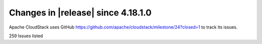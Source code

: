 .. Licensed to the Apache Software Foundation (ASF) under one
   or more contributor license agreements.  See the NOTICE file
   distributed with this work for additional information#
   regarding copyright ownership.  The ASF licenses this file
   to you under the Apache License, Version 2.0 (the
   "License"); you may not use this file except in compliance
   with the License.  You may obtain a copy of the License at
   http://www.apache.org/licenses/LICENSE-2.0
   Unless required by applicable law or agreed to in writing,
   software distributed under the License is distributed on an
   "AS IS" BASIS, WITHOUT WARRANTIES OR CONDITIONS OF ANY
   KIND, either express or implied.  See the License for the
   specific language governing permissions and limitations
   under the License.

Changes in |release| since 4.18.1.0
===================================

Apache CloudStack uses GitHub https://github.com/apache/cloudstack/milestone/24?closed=1
to track its issues.



.. cssclass:: table-striped table-bordered table-hover


+-------------------------+----------+------------------------------------------------------------+
| Version                 | Github   | Description                                                |
+=========================+==========+============================================================+
| 4.19.0.0                | `#8547`_ | Externalise a few timeouts & fix timeout for               |
|                         |          | hostSupportsUefi in libvirt ready command wrapper          |
+-------------------------+----------+------------------------------------------------------------+
| 4.19.0.0                | `#8539`_ | ui: fix create k8s cluster networks listing                |
+-------------------------+----------+------------------------------------------------------------+
| 4.19.0.0                | `#8241`_ | Veeam: Support Veeam 11 and 12                             |
+-------------------------+----------+------------------------------------------------------------+
| 4.19.0.0                | `#8394`_ | CleanUp Async Jobs after mgmt server maintenance           |
+-------------------------+----------+------------------------------------------------------------+
| 4.19.0.0                | `#8529`_ | Use project version on pom dependencies                    |
+-------------------------+----------+------------------------------------------------------------+
| 4.19.0.0                | `#8519`_ | Rename "Import QCOW...." to "Import QCOW2....."            |
+-------------------------+----------+------------------------------------------------------------+
| 4.19.0.0                | `#8524`_ | scripts: mark multipath scripts as executable              |
+-------------------------+----------+------------------------------------------------------------+
| 4.19.0.0                | `#8502`_ | Fix host stuck in connecting state                         |
+-------------------------+----------+------------------------------------------------------------+
| 4.19.0.0                | `#8500`_ | vm-import: kvm import and fix volume size when lesser than |
|                         |          | 1GiB                                                       |
+-------------------------+----------+------------------------------------------------------------+
| 4.19.0.0                | `#8492`_ | Fixes for KVM unmanaged instances import on advanced       |
|                         |          | network and VNC password                                   |
+-------------------------+----------+------------------------------------------------------------+
| 4.19.0.0                | `#8483`_ | Fix KVM imported unmanaged VMs disks path                  |
+-------------------------+----------+------------------------------------------------------------+
| 4.19.0.0                | `#8485`_ | Fix Vmware to KVM migration issue                          |
+-------------------------+----------+------------------------------------------------------------+
| 4.19.0.0                | `#8490`_ | ui: fix labels when migrating instances from vmware        |
+-------------------------+----------+------------------------------------------------------------+
| 4.19.0.0                | `#8373`_ | Fix reorder/list pools when cluster details are not set,   |
|                         |          | while deploying vm / attaching volume                      |
+-------------------------+----------+------------------------------------------------------------+
| 4.19.0.0                | `#8458`_ | DRS: Use free metrics instead of used for computation      |
+-------------------------+----------+------------------------------------------------------------+
| 4.19.0.0                | `#8465`_ | Fix KVM import unmanaged instances on basic zone           |
+-------------------------+----------+------------------------------------------------------------+
| 4.19.0.0                | `#8445`_ | Fix KVM import and list unmanaged VMs                      |
+-------------------------+----------+------------------------------------------------------------+
| 4.19.0.0                | `#8487`_ | Register managed user data using POST call from UI (to     |
|                         |          | support user data content > 4096 bytes)                    |
+-------------------------+----------+------------------------------------------------------------+
| 4.19.0.0                | `#8468`_ | UI: Add reconnect button to hosts on alert                 |
+-------------------------+----------+------------------------------------------------------------+
| 4.19.0.0                | `#8425`_ | minio: fix store user creation                             |
+-------------------------+----------+------------------------------------------------------------+
| 4.19.0.0                | `#8420`_ | Support user data content upto 1048576 bytes - updated     |
|                         |          | jetty maxFormContentSize value to 1048576 bytes (default   |
|                         |          | is 200000 bytes)                                           |
+-------------------------+----------+------------------------------------------------------------+
| 4.19.0.0                | `#8433`_ | Fix KVM import unmanaged instance                          |
+-------------------------+----------+------------------------------------------------------------+
| 4.19.0.0                | `#8444`_ | schema,engine-schema: explicit VMware 8.0.0.2, 8.0.0.3     |
|                         |          | support, logs                                              |
+-------------------------+----------+------------------------------------------------------------+
| 4.19.0.0                | `#8448`_ | ui: prevent scheduling readyforshutdown job when api       |
|                         |          | inaccessible                                               |
+-------------------------+----------+------------------------------------------------------------+
| 4.19.0.0                | `#8426`_ | engine-schema: fix finding guestos mapping with parent     |
|                         |          | version                                                    |
+-------------------------+----------+------------------------------------------------------------+
| 4.19.0.0                | `#8429`_ | Fix VMware VM ingestion template selection and default     |
|                         |          | template failure                                           |
+-------------------------+----------+------------------------------------------------------------+
| 4.19.0.0                | `#8435`_ | ui: fix default domainid for add account                   |
+-------------------------+----------+------------------------------------------------------------+
| 4.19.0.0                | `#8434`_ | ui: fix layout for action button for template form         |
+-------------------------+----------+------------------------------------------------------------+
| 4.19.0.0                | `#8397`_ | Fix bootstrap exceptions                                   |
+-------------------------+----------+------------------------------------------------------------+
| 4.19.0.0                | `#8430`_ | Fix ssl check in object store browser                      |
+-------------------------+----------+------------------------------------------------------------+
| 4.19.0.0                | `#8408`_ | contributers: change of the guard                          |
+-------------------------+----------+------------------------------------------------------------+
| 4.19.0.0                | `#8370`_ | server: skip password policies check on empty password     |
+-------------------------+----------+------------------------------------------------------------+
| 4.19.0.0                | `#8396`_ | Revert "Add e2e tests for listing resources"               |
+-------------------------+----------+------------------------------------------------------------+
| 4.19.0.0                | `#8383`_ | test: additional check to ensure hosts are left in up      |
|                         |          | state                                                      |
+-------------------------+----------+------------------------------------------------------------+
| 4.19.0.0                | `#8374`_ | server: fix debug message when expunge a vm                |
+-------------------------+----------+------------------------------------------------------------+
| 4.19.0.0                | `#8387`_ | server: improve stats collector logs to state what the     |
|                         |          | collector does                                             |
+-------------------------+----------+------------------------------------------------------------+
| 4.19.0.0                | `#8281`_ | Add e2e tests for listing resources                        |
+-------------------------+----------+------------------------------------------------------------+
| 4.19.0.0                | `#8380`_ | test: fix test_host_ping.py to restore original host state |
+-------------------------+----------+------------------------------------------------------------+
| 4.19.0.0                | `#8378`_ | Fixup test_image_store_object_migration.py                 |
+-------------------------+----------+------------------------------------------------------------+
| 4.19.0.0                | `#8316`_ | CKS: create Security Groups for CKS clusters of each       |
|                         |          | account                                                    |
+-------------------------+----------+------------------------------------------------------------+
| 4.19.0.0                | `#8309`_ | VPC: update default network offering for vpc tier to       |
|                         |          | conserve_mode=1                                            |
+-------------------------+----------+------------------------------------------------------------+
| 4.19.0.0                | `#8339`_ | Save the account which deliberately removed a public IP    |
|                         |          | from quarantine                                            |
+-------------------------+----------+------------------------------------------------------------+
| 4.19.0.0                | `#8365`_ | README: that time of the year! 🎄                           |
+-------------------------+----------+------------------------------------------------------------+
| 4.19.0.0                | `#8287`_ | UI: Project column in Default View                         |
+-------------------------+----------+------------------------------------------------------------+
| 4.19.0.0                | `#8358`_ | Remove unneeded duplicate words                            |
+-------------------------+----------+------------------------------------------------------------+
| 4.19.0.0                | `#8353`_ | server: fix url check for storages without a valid url     |
+-------------------------+----------+------------------------------------------------------------+
| 4.19.0.0                | `#8346`_ | client/pom.xml: fix code coverage is not updated in some   |
|                         |          | modules                                                    |
+-------------------------+----------+------------------------------------------------------------+
| 4.19.0.0                | `#7976`_ | KVM Ingestion - Import Instance                            |
+-------------------------+----------+------------------------------------------------------------+
| 4.19.0.0                | `#8252`_ | kvm: Add support for cgroupv2                              |
+-------------------------+----------+------------------------------------------------------------+
| 4.19.0.0                | `#8338`_ | Fix unmanage VM marvin tests and small UI fixes for import |
+-------------------------+----------+------------------------------------------------------------+
| 4.19.0.0                | `#8276`_ | events,alerts: Add missing indexes                         |
+-------------------------+----------+------------------------------------------------------------+
| 4.19.0.0                | `#8107`_ | Handle errors while scaling kubernetes cluster             |
+-------------------------+----------+------------------------------------------------------------+
| 4.19.0.0                | `#8171`_ | server: fix resource count during assign volume            |
+-------------------------+----------+------------------------------------------------------------+
| 4.19.0.0                | `#8274`_ | .asf.yaml: Enable Github Discussions for CloudStack        |
+-------------------------+----------+------------------------------------------------------------+
| 4.19.0.0                | `#7446`_ | Move subdomains between domains                            |
+-------------------------+----------+------------------------------------------------------------+
| 4.19.0.0                | `#8135`_ | server: fix diskoffering details in vm response            |
+-------------------------+----------+------------------------------------------------------------+
| 4.19.0.0                | `#8258`_ | Acl export acls with proper tags encoding                  |
+-------------------------+----------+------------------------------------------------------------+
| 4.19.0.0                | `#8297`_ | CKS: create HA cluster with 3 control VMs instead 2        |
+-------------------------+----------+------------------------------------------------------------+
| 4.19.0.0                | `#7889`_ | FiberChannel Multipath for KVM + Pure Flash Array and      |
|                         |          | HPE-Primera Support                                        |
+-------------------------+----------+------------------------------------------------------------+
| 4.19.0.0                | `#8327`_ | ui: add action to declare/cancel host as degraded          |
+-------------------------+----------+------------------------------------------------------------+
| 4.19.0.0                | `#8094`_ | Add logs to listLoadBalancerRuleInstances API              |
+-------------------------+----------+------------------------------------------------------------+
| 4.19.0.0                | `#8328`_ | Add missing hosts info to the prometheus exporter output.  |
+-------------------------+----------+------------------------------------------------------------+
| 4.19.0.0                | `#8296`_ | CKS: update imagePullPolicy to IfNotPresent in yaml files  |
+-------------------------+----------+------------------------------------------------------------+
| 4.19.0.0                | `#8319`_ | linstor: Fix possible NPE if Linstor storage-pool data     |
|                         |          | missing                                                    |
+-------------------------+----------+------------------------------------------------------------+
| 4.19.0.0                | `#8233`_ | Add lock mechanism considering template id, pool id, host  |
|                         |          | id in PowerFlex Storage                                    |
+-------------------------+----------+------------------------------------------------------------+
| 4.19.0.0                | `#8324`_ | Allow autoscale group and name override                    |
+-------------------------+----------+------------------------------------------------------------+
| 4.19.0.0                | `#8312`_ | Fix intermittent build failures                            |
+-------------------------+----------+------------------------------------------------------------+
| 4.19.0.0                | `#8329`_ | Update cloudstack-help-text                                |
+-------------------------+----------+------------------------------------------------------------+
| 4.19.0.0                | `#8322`_ | Change available fields when editing a default role in the |
|                         |          | UI                                                         |
+-------------------------+----------+------------------------------------------------------------+
| 4.19.0.0                | `#7923`_ | kvm: fix error when enable SSL for kvm agent               |
+-------------------------+----------+------------------------------------------------------------+
| 4.19.0.0                | `#7881`_ | New Feature: Import VMware VMs into KVM                    |
+-------------------------+----------+------------------------------------------------------------+
| 4.19.0.0                | `#8254`_ | Prioritize hypervisor.uri configuration                    |
+-------------------------+----------+------------------------------------------------------------+
| 4.19.0.0                | `#8247`_ | kvm: fix ide controller for rocky/alma vms                 |
+-------------------------+----------+------------------------------------------------------------+
| 4.19.0.0                | `#8278`_ | lower level and no stack traces at info or higher          |
+-------------------------+----------+------------------------------------------------------------+
| 4.19.0.0                | `#8305`_ | ui: change ipaddress tab label for shared networks         |
+-------------------------+----------+------------------------------------------------------------+
| 4.19.0.0                | `#8271`_ | Linstor: Allow snapshot backup also to work on non         |
|                         |          | hyperconverged setups                                      |
+-------------------------+----------+------------------------------------------------------------+
| 4.19.0.0                | `#7659`_ | Add dynamic secondary storage selection                    |
+-------------------------+----------+------------------------------------------------------------+
| 4.19.0.0                | `#8289`_ | api: make displaytext form upload template/iso optional    |
+-------------------------+----------+------------------------------------------------------------+
| 4.19.0.0                | `#7752`_ | ObjectStore Framework with MinIO and Simulator plugins     |
+-------------------------+----------+------------------------------------------------------------+
| 4.19.0.0                | `#8268`_ | Initial vpnuser state                                      |
+-------------------------+----------+------------------------------------------------------------+
| 4.19.0.0                | `#8275`_ | UI: Removed redundant IP Address Column                    |
+-------------------------+----------+------------------------------------------------------------+
| 4.19.0.0                | `#8264`_ | Fix upload of volumes, templates and ISOs through HTTP     |
+-------------------------+----------+------------------------------------------------------------+
| 4.19.0.0                | `#7150`_ | Global ACL for VPCs                                        |
+-------------------------+----------+------------------------------------------------------------+
| 4.19.0.0                | `#8253`_ | UI: Removed redundant input fields from ACL List rules     |
|                         |          | modal                                                      |
+-------------------------+----------+------------------------------------------------------------+
| 4.19.0.0                | `#7489`_ | Flexible tags for hosts and storage pools                  |
+-------------------------+----------+------------------------------------------------------------+
| 4.19.0.0                | `#8204`_ | server: check if there are active nics before network GC   |
+-------------------------+----------+------------------------------------------------------------+
| 4.19.0.0                | `#7082`_ | allow filtering of listDiskOffering and                    |
|                         |          | listServiceOffering APIs by account or project             |
+-------------------------+----------+------------------------------------------------------------+
| 4.19.0.0                | `#8244`_ | Fix rollback while creating a private gateway              |
+-------------------------+----------+------------------------------------------------------------+
| 4.19.0.0                | `#8257`_ | Include domain and account field for createTemplate UI     |
|                         |          | form                                                       |
+-------------------------+----------+------------------------------------------------------------+
| 4.19.0.0                | `#8209`_ | [StepSecurity] ci: Harden GitHub Actions                   |
+-------------------------+----------+------------------------------------------------------------+
| 4.19.0.0                | `#8191`_ | Fix typo in ssvm check script                              |
+-------------------------+----------+------------------------------------------------------------+
| 4.19.0.0                | `#8202`_ | Clear pool id if volume allocation fails                   |
+-------------------------+----------+------------------------------------------------------------+
| 4.19.0.0                | `#8222`_ | Added ipaddress argument to disassociateIPAddress api      |
|                         |          | (#8125)                                                    |
+-------------------------+----------+------------------------------------------------------------+
| 4.19.0.0                | `#8248`_ | Fixed spelling and added missing states to response        |
+-------------------------+----------+------------------------------------------------------------+
| 4.19.0.0                | `#8227`_ | VNF: fix UI bugs and polish                                |
+-------------------------+----------+------------------------------------------------------------+
| 4.19.0.0                | `#8245`_ | schema: revert incorrect removal of oauth changes in #7417 |
+-------------------------+----------+------------------------------------------------------------+
| 4.19.0.0                | `#7417`_ | Database VIEW management via separated files               |
+-------------------------+----------+------------------------------------------------------------+
| 4.19.0.0                | `#7210`_ | Set number of hours per month with actual number in Quota  |
+-------------------------+----------+------------------------------------------------------------+
| 4.19.0.0                | `#8238`_ | Fixed Hashmap Key value comparision                        |
+-------------------------+----------+------------------------------------------------------------+
| 4.19.0.0                | `#6699`_ | multi local storage handling for kvm                       |
+-------------------------+----------+------------------------------------------------------------+
| 4.19.0.0                | `#8210`_ | Introduce domainid and account parameter in createTemplate |
|                         |          | API                                                        |
+-------------------------+----------+------------------------------------------------------------+
| 4.19.0.0                | `#7486`_ | Improved concatenation way in PropertiesStorage.java       |
+-------------------------+----------+------------------------------------------------------------+
| 4.19.0.0                | `#6892`_ | Externalize KVM HA heartbeat frequency                     |
+-------------------------+----------+------------------------------------------------------------+
| 4.19.0.0                | `#7954`_ | Create global configuration to allow changing the default  |
|                         |          | nic adapter for user VMs in VMware                         |
+-------------------------+----------+------------------------------------------------------------+
| 4.19.0.0                | `#7378`_ | Public IP quarantine feature                               |
+-------------------------+----------+------------------------------------------------------------+
| 4.19.0.0                | `#8228`_ | Let Prometheus exporter plugin support utf8 characters     |
+-------------------------+----------+------------------------------------------------------------+
| 4.19.0.0                | `#8215`_ | storagetype API param in list service/disk offerings       |
+-------------------------+----------+------------------------------------------------------------+
| 4.19.0.0                | `#8232`_ | Fix flaky tungsten test using comparator                   |
+-------------------------+----------+------------------------------------------------------------+
| 4.19.0.0                | `#8115`_ | Fix deploy as is VM start after template deletion          |
+-------------------------+----------+------------------------------------------------------------+
| 4.19.0.0                | `#8138`_ | Inject hypervisor type and volume format on Quota tariffs  |
+-------------------------+----------+------------------------------------------------------------+
| 4.19.0.0                | `#8220`_ | PULL_REQUEST_TEMPLATE.md: fix spelling                     |
+-------------------------+----------+------------------------------------------------------------+
| 4.19.0.0                | `#7895`_ | Flexible URI for connection with DB and new MariaDB driver |
+-------------------------+----------+------------------------------------------------------------+
| 4.19.0.0                | `#8213`_ | UI: fix scale vm if first disk offering is dymamic         |
+-------------------------+----------+------------------------------------------------------------+
| 4.19.0.0                | `#8142`_ | edge-zone,kvm,iso,cks: allow k8s deployment with           |
|                         |          | direct-download iso                                        |
+-------------------------+----------+------------------------------------------------------------+
| 4.19.0.0                | `#7901`_ | Update requirements file and fix minimum pre-commit        |
|                         |          | version                                                    |
+-------------------------+----------+------------------------------------------------------------+
| 4.19.0.0                | `#7545`_ | updated the api documentation for createNetworkOffering    |
|                         |          | and updateNetworkOffering                                  |
+-------------------------+----------+------------------------------------------------------------+
| 4.19.0.0                | `#8173`_ | make sure vmware adapter detail for nic is passed during   |
|                         |          | registering template                                       |
+-------------------------+----------+------------------------------------------------------------+
| 4.19.0.0                | `#8067`_ | Linstor backup snaphots                                    |
+-------------------------+----------+------------------------------------------------------------+
| 4.19.0.0                | `#8199`_ | Remove powermock form VM Manager test                      |
+-------------------------+----------+------------------------------------------------------------+
| 4.19.0.0                | `#8122`_ | Advanced SG: allow create/update physical networks with    |
|                         |          | vlan range                                                 |
+-------------------------+----------+------------------------------------------------------------+
| 4.19.0.0                | `#8193`_ | ui: Admin, account and project dashboard improvements      |
+-------------------------+----------+------------------------------------------------------------+
| 4.19.0.0                | `#8180`_ | CKS: make clustertype optional to keep backwards           |
|                         |          | compatibility                                              |
+-------------------------+----------+------------------------------------------------------------+
| 4.19.0.0                | `#8085`_ | Fix: Select another pod if all hosts in the pod becomes    |
|                         |          | unavailable                                                |
+-------------------------+----------+------------------------------------------------------------+
| 4.19.0.0                | `#8185`_ | Make authentication request parameter order to be          |
|                         |          | deterministic                                              |
+-------------------------+----------+------------------------------------------------------------+
| 4.19.0.0                | `#8045`_ | KVM Host HA enhancement for StorPool storage               |
+-------------------------+----------+------------------------------------------------------------+
| 4.19.0.0                | `#8184`_ | indent issue in list view after merge forward of 4.18      |
+-------------------------+----------+------------------------------------------------------------+
| 4.19.0.0                | `#7855`_ | Polish UI                                                  |
+-------------------------+----------+------------------------------------------------------------+
| 4.19.0.0                | `#8183`_ | Fix JSON string comparision for tests                      |
+-------------------------+----------+------------------------------------------------------------+
| 4.19.0.0                | `#8133`_ | Bump the `actions/checkout` action to `v4`                 |
+-------------------------+----------+------------------------------------------------------------+
| 4.19.0.0                | `#7705`_ | Refactor testCRUDAcl to Separated Case to Improve the Test |
|                         |          | Experience                                                 |
+-------------------------+----------+------------------------------------------------------------+
| 4.19.0.0                | `#6890`_ | Add and improve logs in ACS bootstrap process              |
+-------------------------+----------+------------------------------------------------------------+
| 4.19.0.0                | `#8098`_ | Refactoring org.apache.cloudstack.network.tungsten.service |
+-------------------------+----------+------------------------------------------------------------+
| 4.19.0.0                | `#8137`_ | refactor MockNetworkVO                                     |
+-------------------------+----------+------------------------------------------------------------+
| 4.19.0.0                | `#8139`_ | Update XenServer610WrapperTest.java                        |
+-------------------------+----------+------------------------------------------------------------+
| 4.19.0.0                | `#7980`_ | Standardize StringUtils usages in NetworkModelImpl         |
+-------------------------+----------+------------------------------------------------------------+
| 4.19.0.0                | `#8182`_ | CKS: fix wrong format of cluster size on UI                |
+-------------------------+----------+------------------------------------------------------------+
| 4.19.0.0                | `#8049`_ | Fix KVM cloudstack-agent start if there is vm not managed  |
|                         |          | by cloudstack on the host                                  |
+-------------------------+----------+------------------------------------------------------------+
| 4.19.0.0                | `#8084`_ | appliance: use Debian 11.8.0 and systemvm version to       |
|                         |          | 4.19.0                                                     |
+-------------------------+----------+------------------------------------------------------------+
| 4.19.0.0                | `#6639`_ | Update GPU support for V100,T4,A5500.                      |
+-------------------------+----------+------------------------------------------------------------+
| 4.19.0.0                | `#7728`_ | Add MGMT IP in management.network.cidr as alternate name   |
|                         |          | in their self-signed certificate                           |
+-------------------------+----------+------------------------------------------------------------+
| 4.19.0.0                | `#7549`_ | misc: fix spelling                                         |
+-------------------------+----------+------------------------------------------------------------+
| 4.19.0.0                | `#7973`_ | ui: extend role isPublic parameter                         |
+-------------------------+----------+------------------------------------------------------------+
| 4.19.0.0                | `#8071`_ | Add two more pre-commit hooks                              |
+-------------------------+----------+------------------------------------------------------------+
| 4.19.0.0                | `#8164`_ | ui: fix snapshot copy actions for non-rootadmins           |
+-------------------------+----------+------------------------------------------------------------+
| 4.19.0.0                | `#7949`_ | Storage Management                                         |
+-------------------------+----------+------------------------------------------------------------+
| 4.19.0.0                | `#6874`_ | Add logs to script and command execution                   |
+-------------------------+----------+------------------------------------------------------------+
| 4.19.0.0                | `#7996`_ | Oauth2 integration with CloudStack                         |
+-------------------------+----------+------------------------------------------------------------+
| 4.19.0.0                | `#8060`_ | Fix allignment on layout on right panel                    |
+-------------------------+----------+------------------------------------------------------------+
| 4.19.0.0                | `#8022`_ | New feature: VNF templates and appliances integration      |
+-------------------------+----------+------------------------------------------------------------+
| 4.19.0.0                | `#8089`_ | Fix failure on agent reconnection                          |
+-------------------------+----------+------------------------------------------------------------+
| 4.19.0.0                | `#8150`_ | Fixup updateSnapshotInfo failure due to forward merging    |
+-------------------------+----------+------------------------------------------------------------+
| 4.19.0.0                | `#8117`_ | Create snapshot from VM snapshot without memory for        |
|                         |          | NFS/Local storage                                          |
+-------------------------+----------+------------------------------------------------------------+
| 4.19.0.0                | `#8012`_ | Use UserVmDao for listVirtualMachines API to increase      |
|                         |          | performance                                                |
+-------------------------+----------+------------------------------------------------------------+
| 4.19.0.0                | `#7723`_ | Feature: Add support for DRS in a Cluster                  |
+-------------------------+----------+------------------------------------------------------------+
| 4.19.0.0                | `#8149`_ | reduce collaborators count to 10                           |
+-------------------------+----------+------------------------------------------------------------+
| 4.19.0.0                | `#8147`_ | Add winterhazel to .asf.yaml collaborators                 |
+-------------------------+----------+------------------------------------------------------------+
| 4.19.0.0                | `#8116`_ | Fixup: register vmscheduler configkey                      |
+-------------------------+----------+------------------------------------------------------------+
| 4.19.0.0                | `#8144`_ | dashboard: on admin dashboard use red-dot icon when hosts  |
|                         |          | are in alert                                               |
+-------------------------+----------+------------------------------------------------------------+
| 4.19.0.0                | `#8128`_ | Fix os type response isuserdefined                         |
+-------------------------+----------+------------------------------------------------------------+
| 4.19.0.0                | `#8081`_ | Fix EULA section while parsing OVF file                    |
+-------------------------+----------+------------------------------------------------------------+
| 4.19.0.0                | `#8072`_ | UI: Fix deploy VM wizard vApp properties                   |
+-------------------------+----------+------------------------------------------------------------+
| 4.19.0.0                | `#7873`_ | api,server,ui: snapshot copy, multi-zone replica           |
+-------------------------+----------+------------------------------------------------------------+
| 4.19.0.0                | `#7859`_ | server: set Default NIC when VM has no default NIC         |
+-------------------------+----------+------------------------------------------------------------+
| 4.19.0.0                | `#7974`_ | Fix templates and ISOs listing pagination                  |
+-------------------------+----------+------------------------------------------------------------+
| 4.19.0.0                | `#8118`_ | ui: fix bulk delete template from zones                    |
+-------------------------+----------+------------------------------------------------------------+
| 4.19.0.0                | `#8096`_ | marvin,test: fix directdownload template checksum test     |
+-------------------------+----------+------------------------------------------------------------+
| 4.19.0.0                | `#8119`_ | ui: correctly show volume physical size                    |
+-------------------------+----------+------------------------------------------------------------+
| 4.19.0.0                | `#8114`_ | linstor: fix template copy on non hyperconverged setups    |
+-------------------------+----------+------------------------------------------------------------+
| 4.19.0.0                | `#8104`_ | test: add test for standalone snapshot                     |
+-------------------------+----------+------------------------------------------------------------+
| 4.19.0.0                | `#8101`_ | Fix VM snapshot size during storage capacity check         |
+-------------------------+----------+------------------------------------------------------------+
| 4.19.0.0                | `#7804`_ | pre-commit: standardize more line endings to `lf`          |
+-------------------------+----------+------------------------------------------------------------+
| 4.19.0.0                | `#8076`_ | ui: add action to delete traffic type                      |
+-------------------------+----------+------------------------------------------------------------+
| 4.19.0.0                | `#8099`_ | Refactoring swift util test                                |
+-------------------------+----------+------------------------------------------------------------+
| 4.19.0.0                | `#8057`_ | Fix UUID for child datastores in all cases                 |
+-------------------------+----------+------------------------------------------------------------+
| 4.19.0.0                | `#8082`_ | linstor: Fix template volume missing on copy node          |
+-------------------------+----------+------------------------------------------------------------+
| 4.19.0.0                | `#8097`_ | test,refactor: fix test_project_resources cleanup          |
+-------------------------+----------+------------------------------------------------------------+
| 4.19.0.0                | `#8031`_ | Snapshot removal and storage cleanup logs                  |
+-------------------------+----------+------------------------------------------------------------+
| 4.19.0.0                | `#8093`_ | kvm: fix direct download template size                     |
+-------------------------+----------+------------------------------------------------------------+
| 4.19.0.0                | `#8019`_ | Update pom.xml reflections version                         |
+-------------------------+----------+------------------------------------------------------------+
| 4.19.0.0                | `#6863`_ | Add option to define password during password reset        |
+-------------------------+----------+------------------------------------------------------------+
| 4.19.0.0                | `#7386`_ | Add domainpath to listnetwork and UI network tab           |
+-------------------------+----------+------------------------------------------------------------+
| 4.19.0.0                | `#6947`_ | Allow password definition during VM deploy                 |
+-------------------------+----------+------------------------------------------------------------+
| 4.19.0.0                | `#7977`_ | Run ResourceCountCheckTask only in the longest running     |
|                         |          | management server                                          |
+-------------------------+----------+------------------------------------------------------------+
| 4.19.0.0                | `#7606`_ | vm-import: fix stopped managed vms listing in unmanaged    |
|                         |          | instances                                                  |
+-------------------------+----------+------------------------------------------------------------+
| 4.19.0.0                | `#8066`_ | Fix NPE if global setting implicit.host.tags is set to     |
|                         |          | null                                                       |
+-------------------------+----------+------------------------------------------------------------+
| 4.19.0.0                | `#8062`_ | storage: allow VM snapshots without memory for KVM when    |
|                         |          | global setting allows                                      |
+-------------------------+----------+------------------------------------------------------------+
| 4.19.0.0                | `#8075`_ | ui: update vm deploy form iso label                        |
+-------------------------+----------+------------------------------------------------------------+
| 4.19.0.0                | `#8065`_ | Fix non admin logouts                                      |
+-------------------------+----------+------------------------------------------------------------+
| 4.19.0.0                | `#8069`_ | ui: update dashboard screenshot for README                 |
+-------------------------+----------+------------------------------------------------------------+
| 4.19.0.0                | `#8058`_ | .github: run Sonar Check only on PRs from                  |
|                         |          | apache/cloudstack branches                                 |
+-------------------------+----------+------------------------------------------------------------+
| 4.19.0.0                | `#7605`_ | Format quota email currency values                         |
+-------------------------+----------+------------------------------------------------------------+
| 4.19.0.0                | `#7731`_ | Default value of force should be false for template delete |
|                         |          | operation                                                  |
+-------------------------+----------+------------------------------------------------------------+
| 4.19.0.0                | `#8048`_ | systemvm: remove config in /etc/pam.d/systemd-user to fix  |
|                         |          | user@0.service                                             |
+-------------------------+----------+------------------------------------------------------------+
| 4.19.0.0                | `#7883`_ | pre-commit: add hook `check-merge-conflict`                |
+-------------------------+----------+------------------------------------------------------------+
| 4.19.0.0                | `#7811`_ | Enable four more `flake8` rules                            |
+-------------------------+----------+------------------------------------------------------------+
| 4.19.0.0                | `#8046`_ | UI: Fix sorter across different components                 |
+-------------------------+----------+------------------------------------------------------------+
| 4.19.0.0                | `#7672`_ | [cleanup] Deleted file FakeDhcpSnooper.java and            |
|                         |          | DhcpSnooper.java                                           |
+-------------------------+----------+------------------------------------------------------------+
| 4.19.0.0                | `#8029`_ | Improve template download error message                    |
+-------------------------+----------+------------------------------------------------------------+
| 4.19.0.0                | `#6887`_ | user-shared networks: fix few issues                       |
+-------------------------+----------+------------------------------------------------------------+
| 4.19.0.0                | `#7956`_ | UI: Admin, account and project dashboard improvements      |
+-------------------------+----------+------------------------------------------------------------+
| 4.19.0.0                | `#8025`_ | Ensure getCapacityState() is not called for hosts in       |
|                         |          | maintenance                                                |
+-------------------------+----------+------------------------------------------------------------+
| 4.19.0.0                | `#8041`_ | Fix: Convert volume to another directory instead of        |
|                         |          | copying it while taking volume snapshots on KVM            |
+-------------------------+----------+------------------------------------------------------------+
| 4.19.0.0                | `#7953`_ | systemvm: check if patchfile exists and is valid tarball   |
|                         |          | before patching                                            |
+-------------------------+----------+------------------------------------------------------------+
| 4.19.0.0                | `#7987`_ | KVM Agent config to reserve dom0 CPUs                      |
+-------------------------+----------+------------------------------------------------------------+
| 4.19.0.0                | `#7225`_ | [Veeam] Don't interrupt backup syncronization              |
+-------------------------+----------+------------------------------------------------------------+
| 4.19.0.0                | `#8036`_ | Add extra checks for test_vm_schedule to avoid             |
|                         |          | intermittent failures                                      |
+-------------------------+----------+------------------------------------------------------------+
| 4.19.0.0                | `#7088`_ | cleanups as suggested by errorprone                        |
+-------------------------+----------+------------------------------------------------------------+
| 4.19.0.0                | `#8028`_ | ui: add button in zone physical network list               |
+-------------------------+----------+------------------------------------------------------------+
| 4.19.0.0                | `#8035`_ | We need people to do better testing                        |
+-------------------------+----------+------------------------------------------------------------+
| 4.19.0.0                | `#8020`_ | server: fix mysql error when list Shared templates for     |
|                         |          | projects                                                   |
+-------------------------+----------+------------------------------------------------------------+
| 4.19.0.0                | `#7931`_ | load (domains) continuously in dropdown boxes              |
+-------------------------+----------+------------------------------------------------------------+
| 4.19.0.0                | `#7952`_ | linstor: resize root disk on offerings with different size |
+-------------------------+----------+------------------------------------------------------------+
| 4.19.0.0                | `#7983`_ | cleanup: remove unused class                               |
|                         |          | org.apache.cloudstack.network.NetworkOrchestrator          |
+-------------------------+----------+------------------------------------------------------------+
| 4.19.0.0                | `#7213`_ | Improve logs in UnmanagedVMsManagerImpl class              |
+-------------------------+----------+------------------------------------------------------------+
| 4.19.0.0                | `#8002`_ | fix: cleanup directory if empty after removal of snapshot  |
+-------------------------+----------+------------------------------------------------------------+
| 4.19.0.0                | `#7984`_ | removal of unused interfaces                               |
+-------------------------+----------+------------------------------------------------------------+
| 4.19.0.0                | `#7868`_ | Removed state for removed accounts                         |
+-------------------------+----------+------------------------------------------------------------+
| 4.19.0.0                | `#6812`_ | Normalize encryption on global configurations values       |
+-------------------------+----------+------------------------------------------------------------+
| 4.19.0.0                | `#7985`_ | ui: allow copying password from notification               |
+-------------------------+----------+------------------------------------------------------------+
| 4.19.0.0                | `#7212`_ | Improve logs when searching one storage pool to allocate a |
|                         |          | new volume                                                 |
+-------------------------+----------+------------------------------------------------------------+
| 4.19.0.0                | `#7211`_ | Improve logs in NfsSecondaryStorageResource class          |
+-------------------------+----------+------------------------------------------------------------+
| 4.19.0.0                | `#8017`_ | mvn: fix userdata dependency version                       |
+-------------------------+----------+------------------------------------------------------------+
| 4.19.0.0                | `#7858`_ | Keep deleted projects name                                 |
+-------------------------+----------+------------------------------------------------------------+
| 4.19.0.0                | `#7938`_ | Add Service Offering to listSystemVMs and fix link from VR |
|                         |          | to its offering                                            |
+-------------------------+----------+------------------------------------------------------------+
| 4.19.0.0                | `#7989`_ | Improve the description of config                          |
|                         |          | password.policy.minimum.digits                             |
+-------------------------+----------+------------------------------------------------------------+
| 4.19.0.0                | `#8004`_ | Fix the poll for the API ReadyForShutdown even after       |
|                         |          | logout                                                     |
+-------------------------+----------+------------------------------------------------------------+
| 4.19.0.0                | `#7963`_ | Trigger out of band VM state update via libvirt event when |
|                         |          | VM stops                                                   |
+-------------------------+----------+------------------------------------------------------------+
| 4.19.0.0                | `#7948`_ | Use direct download timeout configs for URL check during   |
|                         |          | registerTemplate                                           |
+-------------------------+----------+------------------------------------------------------------+
| 4.19.0.0                | `#7979`_ | LibvirtServerDiscoverer should only process added hosts    |
|                         |          | relevant to hypervisor type                                |
+-------------------------+----------+------------------------------------------------------------+
| 4.19.0.0                | `#8009`_ | Fix tests on CS build when cloudstack-management service   |
|                         |          | is running                                                 |
+-------------------------+----------+------------------------------------------------------------+
| 4.19.0.0                | `#7991`_ | Fix style for LibvirtComputingResource variable names and  |
|                         |          | its dependencies                                           |
+-------------------------+----------+------------------------------------------------------------+
| 4.19.0.0                | `#8007`_ | Added JoaoJandre to .asf.yaml                              |
+-------------------------+----------+------------------------------------------------------------+
| 4.19.0.0                | `#8006`_ | Added SadiJr to .asf.yaml collaborators                    |
+-------------------------+----------+------------------------------------------------------------+
| 4.19.0.0                | `#8005`_ | Added GaOrtiga to .asf.yaml collaborators                  |
+-------------------------+----------+------------------------------------------------------------+
| 4.19.0.0                | `#8003`_ | Added BryanMLima to .asf.yaml                              |
+-------------------------+----------+------------------------------------------------------------+
| 4.19.0.0                | `#7982`_ | VR: remove apache2 config for removed VPC tiers            |
+-------------------------+----------+------------------------------------------------------------+
| 4.19.0.0                | `#7995`_ | contributor-howto                                          |
+-------------------------+----------+------------------------------------------------------------+
| 4.19.0.0                | `#8000`_ | Remove powermock from pom.xml                              |
+-------------------------+----------+------------------------------------------------------------+
| 4.19.0.0                | `#8001`_ | fix units labels for max storage of volume                 |
+-------------------------+----------+------------------------------------------------------------+
| 4.19.0.0                | `#7964`_ | Allow configkey to set 'cloud-name' cloud-init metadata    |
+-------------------------+----------+------------------------------------------------------------+
| 4.19.0.0                | `#7972`_ | Fix 2FA becoming enabled when the user inputs the wrong    |
|                         |          | code during setup                                          |
+-------------------------+----------+------------------------------------------------------------+
| 4.19.0.0                | `#7958`_ | VR live patching: Allow live patch of VPC VRs even if      |
|                         |          | networks are in allocated / shutdown state                 |
+-------------------------+----------+------------------------------------------------------------+
| 4.19.0.0                | `#7997`_ | Fixup CheckedReservationTest                               |
+-------------------------+----------+------------------------------------------------------------+
| 4.19.0.0                | `#7878`_ | Publish event for VM.STOP when out of band stop is         |
|                         |          | detected                                                   |
+-------------------------+----------+------------------------------------------------------------+
| 4.19.0.0                | `#7645`_ | api: remove powermock from tests                           |
+-------------------------+----------+------------------------------------------------------------+
| 4.19.0.0                | `#7988`_ | Remove powermock from engine/storage/configdrive           |
+-------------------------+----------+------------------------------------------------------------+
| 4.19.0.0                | `#7986`_ | Remove powermock from server                               |
+-------------------------+----------+------------------------------------------------------------+
| 4.19.0.0                | `#7975`_ | remove powermock from engine                               |
+-------------------------+----------+------------------------------------------------------------+
| 4.19.0.0                | `#7978`_ | Remove powermock from core                                 |
+-------------------------+----------+------------------------------------------------------------+
| 4.19.0.0                | `#6925`_ | Add and improve logs in snapshot scheduling                |
+-------------------------+----------+------------------------------------------------------------+
| 4.19.0.0                | `#7915`_ | ldap trust map cleanup on domain delete                    |
+-------------------------+----------+------------------------------------------------------------+
| 4.19.0.0                | `#7959`_ | upgrade: fix upgrade from 4.18.1.0 to 4.18.2.0-SNAPSHOT    |
+-------------------------+----------+------------------------------------------------------------+
| 4.19.0.0                | `#7782`_ | Fix issues in VM Scheduler                                 |
+-------------------------+----------+------------------------------------------------------------+
| 4.19.0.0                | `#7850`_ | Remove unneeded duplicate words                            |
+-------------------------+----------+------------------------------------------------------------+
| 4.19.0.0                | `#7955`_ | Increase reserve on ScaleIO disk formatting for            |
|                         |          | fragmentation                                              |
+-------------------------+----------+------------------------------------------------------------+
| 4.19.0.0                | `#7784`_ | Generate coverage for Simulator based integration tests &  |
|                         |          | ui tests in github actions                                 |
+-------------------------+----------+------------------------------------------------------------+
| 4.19.0.0                | `#7941`_ | Allow editing of host and storage tags of system offerings |
|                         |          | in the UI                                                  |
+-------------------------+----------+------------------------------------------------------------+
| 4.19.0.0                | `#7939`_ | UI: Fix user role login due to missing API access on       |
|                         |          | custom hypervisor name                                     |
+-------------------------+----------+------------------------------------------------------------+
| 4.19.0.0                | `#7892`_ | Fix listLoadBalancerRuleInstances api call                 |
+-------------------------+----------+------------------------------------------------------------+

259 Issues listed

.. _`#8547`: https://github.com/apache/cloudstack/pull/8547
.. _`#8539`: https://github.com/apache/cloudstack/pull/8539
.. _`#8241`: https://github.com/apache/cloudstack/pull/8241
.. _`#8394`: https://github.com/apache/cloudstack/pull/8394
.. _`#8529`: https://github.com/apache/cloudstack/pull/8529
.. _`#8519`: https://github.com/apache/cloudstack/pull/8519
.. _`#8524`: https://github.com/apache/cloudstack/pull/8524
.. _`#8502`: https://github.com/apache/cloudstack/pull/8502
.. _`#8500`: https://github.com/apache/cloudstack/pull/8500
.. _`#8492`: https://github.com/apache/cloudstack/pull/8492
.. _`#8483`: https://github.com/apache/cloudstack/pull/8483
.. _`#8485`: https://github.com/apache/cloudstack/pull/8485
.. _`#8490`: https://github.com/apache/cloudstack/pull/8490
.. _`#8373`: https://github.com/apache/cloudstack/pull/8373
.. _`#8458`: https://github.com/apache/cloudstack/pull/8458
.. _`#8465`: https://github.com/apache/cloudstack/pull/8465
.. _`#8445`: https://github.com/apache/cloudstack/pull/8445
.. _`#8487`: https://github.com/apache/cloudstack/pull/8487
.. _`#8468`: https://github.com/apache/cloudstack/pull/8468
.. _`#8425`: https://github.com/apache/cloudstack/pull/8425
.. _`#8420`: https://github.com/apache/cloudstack/pull/8420
.. _`#8433`: https://github.com/apache/cloudstack/pull/8433
.. _`#8444`: https://github.com/apache/cloudstack/pull/8444
.. _`#8448`: https://github.com/apache/cloudstack/pull/8448
.. _`#8426`: https://github.com/apache/cloudstack/pull/8426
.. _`#8429`: https://github.com/apache/cloudstack/pull/8429
.. _`#8435`: https://github.com/apache/cloudstack/pull/8435
.. _`#8434`: https://github.com/apache/cloudstack/pull/8434
.. _`#8397`: https://github.com/apache/cloudstack/pull/8397
.. _`#8430`: https://github.com/apache/cloudstack/pull/8430
.. _`#8408`: https://github.com/apache/cloudstack/pull/8408
.. _`#8370`: https://github.com/apache/cloudstack/pull/8370
.. _`#8396`: https://github.com/apache/cloudstack/pull/8396
.. _`#8383`: https://github.com/apache/cloudstack/pull/8383
.. _`#8374`: https://github.com/apache/cloudstack/pull/8374
.. _`#8387`: https://github.com/apache/cloudstack/pull/8387
.. _`#8281`: https://github.com/apache/cloudstack/pull/8281
.. _`#8380`: https://github.com/apache/cloudstack/pull/8380
.. _`#8378`: https://github.com/apache/cloudstack/pull/8378
.. _`#8316`: https://github.com/apache/cloudstack/pull/8316
.. _`#8309`: https://github.com/apache/cloudstack/pull/8309
.. _`#8339`: https://github.com/apache/cloudstack/pull/8339
.. _`#8365`: https://github.com/apache/cloudstack/pull/8365
.. _`#8287`: https://github.com/apache/cloudstack/pull/8287
.. _`#8358`: https://github.com/apache/cloudstack/pull/8358
.. _`#8353`: https://github.com/apache/cloudstack/pull/8353
.. _`#8346`: https://github.com/apache/cloudstack/pull/8346
.. _`#7976`: https://github.com/apache/cloudstack/pull/7976
.. _`#8252`: https://github.com/apache/cloudstack/pull/8252
.. _`#8338`: https://github.com/apache/cloudstack/pull/8338
.. _`#8276`: https://github.com/apache/cloudstack/pull/8276
.. _`#8107`: https://github.com/apache/cloudstack/pull/8107
.. _`#8171`: https://github.com/apache/cloudstack/pull/8171
.. _`#8274`: https://github.com/apache/cloudstack/pull/8274
.. _`#7446`: https://github.com/apache/cloudstack/pull/7446
.. _`#8135`: https://github.com/apache/cloudstack/pull/8135
.. _`#8258`: https://github.com/apache/cloudstack/pull/8258
.. _`#8297`: https://github.com/apache/cloudstack/pull/8297
.. _`#7889`: https://github.com/apache/cloudstack/pull/7889
.. _`#8327`: https://github.com/apache/cloudstack/pull/8327
.. _`#8094`: https://github.com/apache/cloudstack/pull/8094
.. _`#8328`: https://github.com/apache/cloudstack/pull/8328
.. _`#8296`: https://github.com/apache/cloudstack/pull/8296
.. _`#8319`: https://github.com/apache/cloudstack/pull/8319
.. _`#8233`: https://github.com/apache/cloudstack/pull/8233
.. _`#8324`: https://github.com/apache/cloudstack/pull/8324
.. _`#8312`: https://github.com/apache/cloudstack/pull/8312
.. _`#8329`: https://github.com/apache/cloudstack/pull/8329
.. _`#8322`: https://github.com/apache/cloudstack/pull/8322
.. _`#7923`: https://github.com/apache/cloudstack/pull/7923
.. _`#7881`: https://github.com/apache/cloudstack/pull/7881
.. _`#8254`: https://github.com/apache/cloudstack/pull/8254
.. _`#8247`: https://github.com/apache/cloudstack/pull/8247
.. _`#8278`: https://github.com/apache/cloudstack/pull/8278
.. _`#8305`: https://github.com/apache/cloudstack/pull/8305
.. _`#8271`: https://github.com/apache/cloudstack/pull/8271
.. _`#7659`: https://github.com/apache/cloudstack/pull/7659
.. _`#8289`: https://github.com/apache/cloudstack/pull/8289
.. _`#7752`: https://github.com/apache/cloudstack/pull/7752
.. _`#8268`: https://github.com/apache/cloudstack/pull/8268
.. _`#8275`: https://github.com/apache/cloudstack/pull/8275
.. _`#8264`: https://github.com/apache/cloudstack/pull/8264
.. _`#7150`: https://github.com/apache/cloudstack/pull/7150
.. _`#8253`: https://github.com/apache/cloudstack/pull/8253
.. _`#7489`: https://github.com/apache/cloudstack/pull/7489
.. _`#8204`: https://github.com/apache/cloudstack/pull/8204
.. _`#7082`: https://github.com/apache/cloudstack/pull/7082
.. _`#8244`: https://github.com/apache/cloudstack/pull/8244
.. _`#8257`: https://github.com/apache/cloudstack/pull/8257
.. _`#8209`: https://github.com/apache/cloudstack/pull/8209
.. _`#8191`: https://github.com/apache/cloudstack/pull/8191
.. _`#8202`: https://github.com/apache/cloudstack/pull/8202
.. _`#8222`: https://github.com/apache/cloudstack/pull/8222
.. _`#8248`: https://github.com/apache/cloudstack/pull/8248
.. _`#8227`: https://github.com/apache/cloudstack/pull/8227
.. _`#8245`: https://github.com/apache/cloudstack/pull/8245
.. _`#7417`: https://github.com/apache/cloudstack/pull/7417
.. _`#7210`: https://github.com/apache/cloudstack/pull/7210
.. _`#8238`: https://github.com/apache/cloudstack/pull/8238
.. _`#6699`: https://github.com/apache/cloudstack/pull/6699
.. _`#8210`: https://github.com/apache/cloudstack/pull/8210
.. _`#7486`: https://github.com/apache/cloudstack/pull/7486
.. _`#6892`: https://github.com/apache/cloudstack/pull/6892
.. _`#7954`: https://github.com/apache/cloudstack/pull/7954
.. _`#7378`: https://github.com/apache/cloudstack/pull/7378
.. _`#8228`: https://github.com/apache/cloudstack/pull/8228
.. _`#8215`: https://github.com/apache/cloudstack/pull/8215
.. _`#8232`: https://github.com/apache/cloudstack/pull/8232
.. _`#8115`: https://github.com/apache/cloudstack/pull/8115
.. _`#8138`: https://github.com/apache/cloudstack/pull/8138
.. _`#8220`: https://github.com/apache/cloudstack/pull/8220
.. _`#7895`: https://github.com/apache/cloudstack/pull/7895
.. _`#8213`: https://github.com/apache/cloudstack/pull/8213
.. _`#8142`: https://github.com/apache/cloudstack/pull/8142
.. _`#7901`: https://github.com/apache/cloudstack/pull/7901
.. _`#7545`: https://github.com/apache/cloudstack/pull/7545
.. _`#8173`: https://github.com/apache/cloudstack/pull/8173
.. _`#8067`: https://github.com/apache/cloudstack/pull/8067
.. _`#8199`: https://github.com/apache/cloudstack/pull/8199
.. _`#8122`: https://github.com/apache/cloudstack/pull/8122
.. _`#8193`: https://github.com/apache/cloudstack/pull/8193
.. _`#8180`: https://github.com/apache/cloudstack/pull/8180
.. _`#8085`: https://github.com/apache/cloudstack/pull/8085
.. _`#8185`: https://github.com/apache/cloudstack/pull/8185
.. _`#8045`: https://github.com/apache/cloudstack/pull/8045
.. _`#8184`: https://github.com/apache/cloudstack/pull/8184
.. _`#7855`: https://github.com/apache/cloudstack/pull/7855
.. _`#8183`: https://github.com/apache/cloudstack/pull/8183
.. _`#8133`: https://github.com/apache/cloudstack/pull/8133
.. _`#7705`: https://github.com/apache/cloudstack/pull/7705
.. _`#6890`: https://github.com/apache/cloudstack/pull/6890
.. _`#8098`: https://github.com/apache/cloudstack/pull/8098
.. _`#8137`: https://github.com/apache/cloudstack/pull/8137
.. _`#8139`: https://github.com/apache/cloudstack/pull/8139
.. _`#7980`: https://github.com/apache/cloudstack/pull/7980
.. _`#8182`: https://github.com/apache/cloudstack/pull/8182
.. _`#8049`: https://github.com/apache/cloudstack/pull/8049
.. _`#8084`: https://github.com/apache/cloudstack/pull/8084
.. _`#6639`: https://github.com/apache/cloudstack/pull/6639
.. _`#7728`: https://github.com/apache/cloudstack/pull/7728
.. _`#7549`: https://github.com/apache/cloudstack/pull/7549
.. _`#7973`: https://github.com/apache/cloudstack/pull/7973
.. _`#8071`: https://github.com/apache/cloudstack/pull/8071
.. _`#8164`: https://github.com/apache/cloudstack/pull/8164
.. _`#7949`: https://github.com/apache/cloudstack/pull/7949
.. _`#6874`: https://github.com/apache/cloudstack/pull/6874
.. _`#7996`: https://github.com/apache/cloudstack/pull/7996
.. _`#8060`: https://github.com/apache/cloudstack/pull/8060
.. _`#8022`: https://github.com/apache/cloudstack/pull/8022
.. _`#8089`: https://github.com/apache/cloudstack/pull/8089
.. _`#8150`: https://github.com/apache/cloudstack/pull/8150
.. _`#8117`: https://github.com/apache/cloudstack/pull/8117
.. _`#8012`: https://github.com/apache/cloudstack/pull/8012
.. _`#7723`: https://github.com/apache/cloudstack/pull/7723
.. _`#8149`: https://github.com/apache/cloudstack/pull/8149
.. _`#8147`: https://github.com/apache/cloudstack/pull/8147
.. _`#8116`: https://github.com/apache/cloudstack/pull/8116
.. _`#8144`: https://github.com/apache/cloudstack/pull/8144
.. _`#8128`: https://github.com/apache/cloudstack/pull/8128
.. _`#8081`: https://github.com/apache/cloudstack/pull/8081
.. _`#8072`: https://github.com/apache/cloudstack/pull/8072
.. _`#7873`: https://github.com/apache/cloudstack/pull/7873
.. _`#7859`: https://github.com/apache/cloudstack/pull/7859
.. _`#7974`: https://github.com/apache/cloudstack/pull/7974
.. _`#8118`: https://github.com/apache/cloudstack/pull/8118
.. _`#8096`: https://github.com/apache/cloudstack/pull/8096
.. _`#8119`: https://github.com/apache/cloudstack/pull/8119
.. _`#8114`: https://github.com/apache/cloudstack/pull/8114
.. _`#8104`: https://github.com/apache/cloudstack/pull/8104
.. _`#8101`: https://github.com/apache/cloudstack/pull/8101
.. _`#7804`: https://github.com/apache/cloudstack/pull/7804
.. _`#8076`: https://github.com/apache/cloudstack/pull/8076
.. _`#8099`: https://github.com/apache/cloudstack/pull/8099
.. _`#8057`: https://github.com/apache/cloudstack/pull/8057
.. _`#8082`: https://github.com/apache/cloudstack/pull/8082
.. _`#8097`: https://github.com/apache/cloudstack/pull/8097
.. _`#8031`: https://github.com/apache/cloudstack/pull/8031
.. _`#8093`: https://github.com/apache/cloudstack/pull/8093
.. _`#8019`: https://github.com/apache/cloudstack/pull/8019
.. _`#6863`: https://github.com/apache/cloudstack/pull/6863
.. _`#7386`: https://github.com/apache/cloudstack/pull/7386
.. _`#6947`: https://github.com/apache/cloudstack/pull/6947
.. _`#7977`: https://github.com/apache/cloudstack/pull/7977
.. _`#7606`: https://github.com/apache/cloudstack/pull/7606
.. _`#8066`: https://github.com/apache/cloudstack/pull/8066
.. _`#8062`: https://github.com/apache/cloudstack/pull/8062
.. _`#8075`: https://github.com/apache/cloudstack/pull/8075
.. _`#8065`: https://github.com/apache/cloudstack/pull/8065
.. _`#8069`: https://github.com/apache/cloudstack/pull/8069
.. _`#8058`: https://github.com/apache/cloudstack/pull/8058
.. _`#7605`: https://github.com/apache/cloudstack/pull/7605
.. _`#7731`: https://github.com/apache/cloudstack/pull/7731
.. _`#8048`: https://github.com/apache/cloudstack/pull/8048
.. _`#7883`: https://github.com/apache/cloudstack/pull/7883
.. _`#7811`: https://github.com/apache/cloudstack/pull/7811
.. _`#8046`: https://github.com/apache/cloudstack/pull/8046
.. _`#7672`: https://github.com/apache/cloudstack/pull/7672
.. _`#8029`: https://github.com/apache/cloudstack/pull/8029
.. _`#6887`: https://github.com/apache/cloudstack/pull/6887
.. _`#7956`: https://github.com/apache/cloudstack/pull/7956
.. _`#8025`: https://github.com/apache/cloudstack/pull/8025
.. _`#8041`: https://github.com/apache/cloudstack/pull/8041
.. _`#7953`: https://github.com/apache/cloudstack/pull/7953
.. _`#7987`: https://github.com/apache/cloudstack/pull/7987
.. _`#7225`: https://github.com/apache/cloudstack/pull/7225
.. _`#8036`: https://github.com/apache/cloudstack/pull/8036
.. _`#7088`: https://github.com/apache/cloudstack/pull/7088
.. _`#8028`: https://github.com/apache/cloudstack/pull/8028
.. _`#8035`: https://github.com/apache/cloudstack/pull/8035
.. _`#8020`: https://github.com/apache/cloudstack/pull/8020
.. _`#7931`: https://github.com/apache/cloudstack/pull/7931
.. _`#7952`: https://github.com/apache/cloudstack/pull/7952
.. _`#7983`: https://github.com/apache/cloudstack/pull/7983
.. _`#7213`: https://github.com/apache/cloudstack/pull/7213
.. _`#8002`: https://github.com/apache/cloudstack/pull/8002
.. _`#7984`: https://github.com/apache/cloudstack/pull/7984
.. _`#7868`: https://github.com/apache/cloudstack/pull/7868
.. _`#6812`: https://github.com/apache/cloudstack/pull/6812
.. _`#7985`: https://github.com/apache/cloudstack/pull/7985
.. _`#7212`: https://github.com/apache/cloudstack/pull/7212
.. _`#7211`: https://github.com/apache/cloudstack/pull/7211
.. _`#8017`: https://github.com/apache/cloudstack/pull/8017
.. _`#7858`: https://github.com/apache/cloudstack/pull/7858
.. _`#7938`: https://github.com/apache/cloudstack/pull/7938
.. _`#7989`: https://github.com/apache/cloudstack/pull/7989
.. _`#8004`: https://github.com/apache/cloudstack/pull/8004
.. _`#7963`: https://github.com/apache/cloudstack/pull/7963
.. _`#7948`: https://github.com/apache/cloudstack/pull/7948
.. _`#7979`: https://github.com/apache/cloudstack/pull/7979
.. _`#8009`: https://github.com/apache/cloudstack/pull/8009
.. _`#7991`: https://github.com/apache/cloudstack/pull/7991
.. _`#8007`: https://github.com/apache/cloudstack/pull/8007
.. _`#8006`: https://github.com/apache/cloudstack/pull/8006
.. _`#8005`: https://github.com/apache/cloudstack/pull/8005
.. _`#8003`: https://github.com/apache/cloudstack/pull/8003
.. _`#7982`: https://github.com/apache/cloudstack/pull/7982
.. _`#7995`: https://github.com/apache/cloudstack/pull/7995
.. _`#8000`: https://github.com/apache/cloudstack/pull/8000
.. _`#8001`: https://github.com/apache/cloudstack/pull/8001
.. _`#7964`: https://github.com/apache/cloudstack/pull/7964
.. _`#7972`: https://github.com/apache/cloudstack/pull/7972
.. _`#7958`: https://github.com/apache/cloudstack/pull/7958
.. _`#7997`: https://github.com/apache/cloudstack/pull/7997
.. _`#7878`: https://github.com/apache/cloudstack/pull/7878
.. _`#7645`: https://github.com/apache/cloudstack/pull/7645
.. _`#7988`: https://github.com/apache/cloudstack/pull/7988
.. _`#7986`: https://github.com/apache/cloudstack/pull/7986
.. _`#7975`: https://github.com/apache/cloudstack/pull/7975
.. _`#7978`: https://github.com/apache/cloudstack/pull/7978
.. _`#6925`: https://github.com/apache/cloudstack/pull/6925
.. _`#7915`: https://github.com/apache/cloudstack/pull/7915
.. _`#7959`: https://github.com/apache/cloudstack/pull/7959
.. _`#7782`: https://github.com/apache/cloudstack/pull/7782
.. _`#7850`: https://github.com/apache/cloudstack/pull/7850
.. _`#7955`: https://github.com/apache/cloudstack/pull/7955
.. _`#7784`: https://github.com/apache/cloudstack/pull/7784
.. _`#7941`: https://github.com/apache/cloudstack/pull/7941
.. _`#7939`: https://github.com/apache/cloudstack/pull/7939
.. _`#7892`: https://github.com/apache/cloudstack/pull/7892
